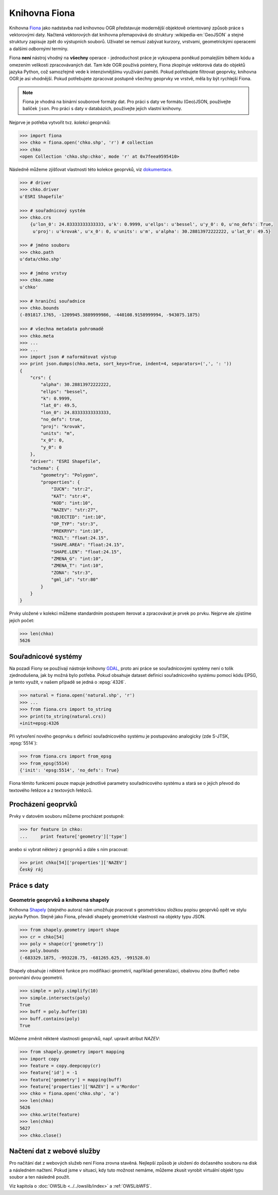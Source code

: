 .. _fiona:

Knihovna Fiona
==============

Knihovna `Fiona <http://toblerity.org/fiona/>`_ jako nadstavba nad
knihovnou OGR představuje modernější objektově orientovaný způsob
práce s vektorovými daty. Načtená vektorových dat knihovna přemapovává
do struktury :wikipedia-en:`GeoJSON` a stejné struktury zapisuje zpět do výstupních
souborů. Uživatel se nemusí zabývat kurzory, vrstvami, geometrickými
operacemi a dalšími *odbornými* termíny.

Fiona **není** nástroj vhodný na **všechny** operace - jednoduchost práce
je vykoupena poněkud pomalejším během kódu a omezením velikosti
zpracovávaných dat.  Tam kde OGR používá pointery, Fiona zkopíruje
vektorová data do objektů jazyka Python, což samozřejmě vede k
intenzivnějšímu využívání paměti. Pokud potřebujete filtrovat
geoprvky, knihovna OGR je asi vhodnější. Pokud potřebujete zpracovat
postupně všechny geoprvky ve vrstvě, měla by být rychlejší Fiona.

.. note::
   
   Fiona je vhodná na binární souborové formáty dat. Pro práci s daty ve
   formátu (Geo)JSON, používejte balíček ``json``. Pro práci s daty v
   databázích, používejte jejich vlastní knihovny.

Nejprve je potřeba vytvořit tvz. *kolekci* geoprvků:

.. code-block:: python

    >>> import fiona
    >>> chko = fiona.open('chko.shp', 'r') # collection
    >>> chko
    <open Collection 'chko.shp:chko', mode 'r' at 0x7feea9595410>

Následně můžeme zjišťovat vlastnosti této kolekce geoprvků, viz
`dokumentace <http://toblerity.org/fiona/manual.html>`_.

.. code-block:: python

    >>> # driver
    >>> chko.driver
    u'ESRI Shapefile'

    >>> # souřadnicový systém
    >>> chko.crs
        {u'lon_0': 24.83333333333333, u'k': 0.9999, u'ellps': u'bessel', u'y_0': 0, u'no_defs': True,
         u'proj': u'krovak', u'x_0': 0, u'units': u'm', u'alpha': 30.28813972222222, u'lat_0': 49.5}

    >>> # jméno souboru
    >>> chko.path
    u'data/chko.shp'

    >>> # jméno vrstvy
    >>> chko.name
    u'chko'

    >>> # hraniční souřadnice
    >>> chko.bounds
    (-891817.1765, -1209945.3889999986, -440108.9158999994, -943075.1875)

    >>> # všechna metadata pohromadě
    >>> chko.meta
    >>> ...
    >>> ...            
    >>> import json # naformátovat výstup
    >>> print json.dumps(chko.meta, sort_keys=True, indent=4, separators=(',', ': '))
    {
        "crs": {
            "alpha": 30.28813972222222,
            "ellps": "bessel",
            "k": 0.9999,
            "lat_0": 49.5,
            "lon_0": 24.83333333333333,
            "no_defs": true,
            "proj": "krovak",
            "units": "m",
            "x_0": 0,
            "y_0": 0
        },
        "driver": "ESRI Shapefile",
        "schema": {
            "geometry": "Polygon",
            "properties": {
                "IUCN": "str:2",
                "KAT": "str:4",
                "KOD": "int:10",
                "NAZEV": "str:27",
                "OBJECTID": "int:10",
                "OP_TYP": "str:3",
                "PREKRYV": "int:10",
                "ROZL": "float:24.15",
                "SHAPE.AREA": "float:24.15",
                "SHAPE.LEN": "float:24.15",
                "ZMENA_G": "int:10",
                "ZMENA_T": "int:10",
                "ZONA": "str:3",
                "gml_id": "str:80"
            }
        }
    }


Prvky uložené v kolekci můžeme standardním postupem iterovat a
zpracovávat je prvek po prvku. Nejprve ale zjistíme jejich počet:

.. code-block:: python

    >>> len(chko)
    5626

Souřadnicové systémy
--------------------

Na pozadí Fiony se používají nástroje knihovny `GDAL
<http://www.gdal.org>`_, proto ani práce se souřadnicovými systémy
není o tolik zjednodušena, jak by možná bylo potřeba. Pokud obsahuje
dataset definici souřadnicového systému pomocí kódu EPSG, je tento
využit, v našem případě se jedná o :epsg:`4326`.

.. code-block:: python

    >>> natural = fiona.open('natural.shp', 'r')
    >>> ...
    >>> from fiona.crs import to_string
    >>> print(to_string(natural.crs))
    +init=epsg:4326

Při vytvoření nového geoprvku s definicí souřadnicového systému je postupováno
analogicky (zde S-JTSK, :epsg:`5514`):

.. code-block:: python

    >>> from fiona.crs import from_epsg
    >>> from_epsg(5514)
    {'init': 'epsg:5514', 'no_defs': True}

Fiona těmito funkcemi pouze mapuje jednotlivé parametry souřadnicového
systému a stará se o jejich převod do textového řetězce a z textových
řetězců.


Procházení geoprvků
-------------------

Prvky v datovém souboru můžeme procházet postupně:

.. code-block:: python

    >>> for feature in chko:
    ...     print feature['geometry']['type']

anebo si vybrat některý z geoprvků a dále s ním pracovat:

.. code-block:: python

    >>> print chko[54]['properties']['NAZEV']
    Český ráj


Práce s daty
------------

Geometrie geoprvků a knihovna shapely
^^^^^^^^^^^^^^^^^^^^^^^^^^^^^^^^^^^^^

Knihovna `Shapely <http://toblerity.org/shapely/>`_ (stejného autora)
nám umožňuje pracovat s geometrickou složkou popisu geoprvků opět ve
stylu jazyka Python. Stejně jako Fiona, převádí shapely geometrické
vlastnosti na objekty typu JSON.

.. code-block:: python

    >>> from shapely.geometry import shape
    >>> cr = chko[54]
    >>> poly = shape(cr['geometry'])
    >>> poly.bounds
    (-683329.1875, -993228.75, -681265.625, -991528.0)

Shapely obsahuje i některé funkce pro modifikaci geometrií, například
generalizaci, obalovou zónu (buffer) nebo porovnání dvou geometrií.

.. code-block:: python

    >>> simple = poly.simplify(10)
    >>> simple.intersects(poly)
    True
    >>> buff = poly.buffer(10)
    >>> buff.contains(poly)
    True

Můžeme změnit některé vlastnosti geoprvků, např. upravit atribut `NAZEV`:

.. code-block:: python

    >>> from shapely.geometry import mapping
    >>> import copy
    >>> feature = copy.deepcopy(cr)
    >>> feature['id'] = -1
    >>> feature['geometry'] = mapping(buff)
    >>> feature['properties']['NAZEV'] = u'Mordor'
    >>> chko = fiona.open('chko.shp', 'a')
    >>> len(chko)
    5626            
    >>> chko.write(feature)
    >>> len(chko)
    5627
    >>> chko.close()

Načtení dat z webové služby
---------------------------

Pro načítání dat z webových služeb není Fiona zrovna stavěná. Nejlepší způsob je
uložení do dočasného souboru na disk a následném načtení. Pokud jsme v situaci,
kdy tuto možnost nemáme, můžeme zkusit vyrobit virtuální objekt typu soubor a
ten následně použít.

Viz kapitola o :doc:`OWSLib <../../owslib/index>` a :ref:`OWSLibWFS`.

..
   .. todo:: Opravit - nefunkční
          
   .. code-block:: python

    [...]
    >>> f = aopk.getfeatures(['UzemniOchrana_ChranUzemi:Zonace_velkoplošného_zvláště_chráněného_území'])

    Špinavý trik - načtení geoprvku pomocí `gdal.FileFromMemBuffer` objektu:

    .. code-block:: python

    >>> from osgeo import gdal
    >>> gdal.FileFromMemBuffer('/vsimem/temp', f.read())
    >>> ...
    >>> # malý trik
    >>> from fiona.collection import supported_drivers
    >>> supported_drivers['GML'] = 'r'
    >>> ...
    >>> # a čteme
    >>> c = fiona.open('/vsimem/temp', 'r')
    >>> ...
    >>> # počet geoprvků
    >>> len(c)
    3571
